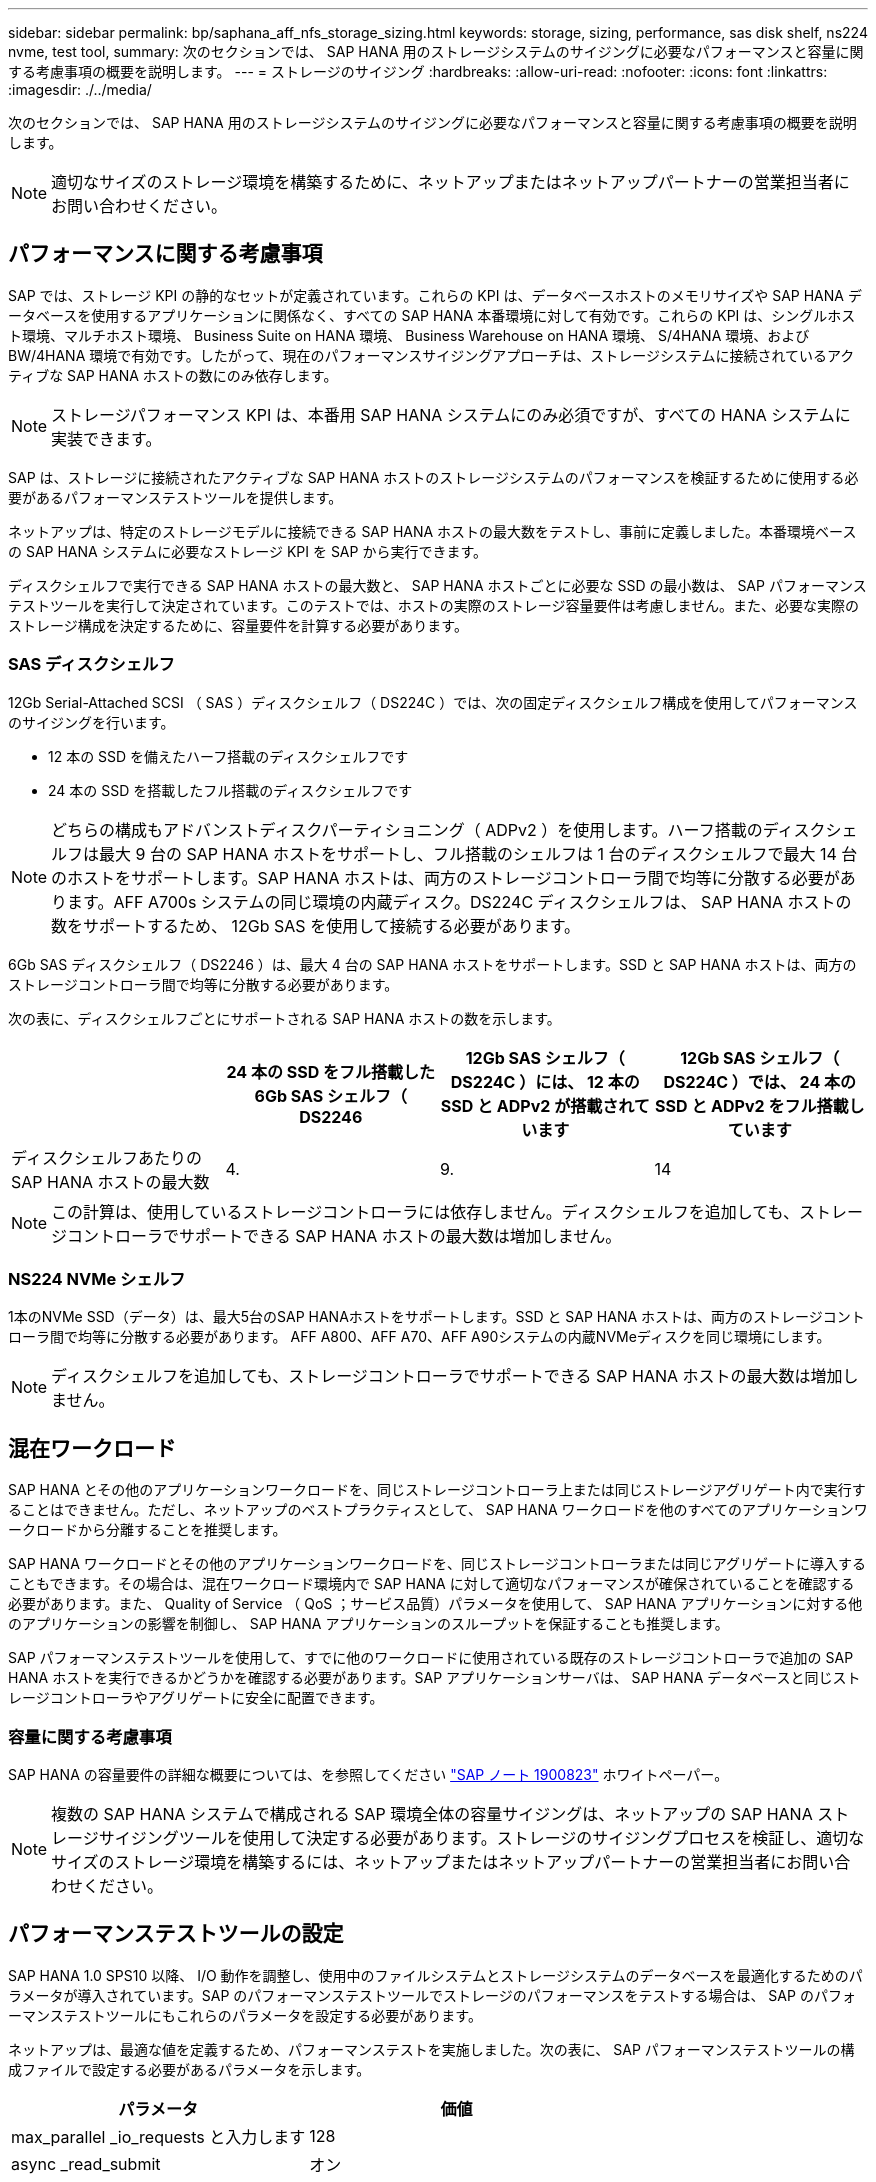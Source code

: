 ---
sidebar: sidebar 
permalink: bp/saphana_aff_nfs_storage_sizing.html 
keywords: storage, sizing, performance, sas disk shelf, ns224 nvme, test tool, 
summary: 次のセクションでは、 SAP HANA 用のストレージシステムのサイジングに必要なパフォーマンスと容量に関する考慮事項の概要を説明します。 
---
= ストレージのサイジング
:hardbreaks:
:allow-uri-read: 
:nofooter: 
:icons: font
:linkattrs: 
:imagesdir: ./../media/


[role="lead"]
次のセクションでは、 SAP HANA 用のストレージシステムのサイジングに必要なパフォーマンスと容量に関する考慮事項の概要を説明します。


NOTE: 適切なサイズのストレージ環境を構築するために、ネットアップまたはネットアップパートナーの営業担当者にお問い合わせください。



== パフォーマンスに関する考慮事項

SAP では、ストレージ KPI の静的なセットが定義されています。これらの KPI は、データベースホストのメモリサイズや SAP HANA データベースを使用するアプリケーションに関係なく、すべての SAP HANA 本番環境に対して有効です。これらの KPI は、シングルホスト環境、マルチホスト環境、 Business Suite on HANA 環境、 Business Warehouse on HANA 環境、 S/4HANA 環境、および BW/4HANA 環境で有効です。したがって、現在のパフォーマンスサイジングアプローチは、ストレージシステムに接続されているアクティブな SAP HANA ホストの数にのみ依存します。


NOTE: ストレージパフォーマンス KPI は、本番用 SAP HANA システムにのみ必須ですが、すべての HANA システムに実装できます。

SAP は、ストレージに接続されたアクティブな SAP HANA ホストのストレージシステムのパフォーマンスを検証するために使用する必要があるパフォーマンステストツールを提供します。

ネットアップは、特定のストレージモデルに接続できる SAP HANA ホストの最大数をテストし、事前に定義しました。本番環境ベースの SAP HANA システムに必要なストレージ KPI を SAP から実行できます。

ディスクシェルフで実行できる SAP HANA ホストの最大数と、 SAP HANA ホストごとに必要な SSD の最小数は、 SAP パフォーマンステストツールを実行して決定されています。このテストでは、ホストの実際のストレージ容量要件は考慮しません。また、必要な実際のストレージ構成を決定するために、容量要件を計算する必要があります。



=== SAS ディスクシェルフ

12Gb Serial-Attached SCSI （ SAS ）ディスクシェルフ（ DS224C ）では、次の固定ディスクシェルフ構成を使用してパフォーマンスのサイジングを行います。

* 12 本の SSD を備えたハーフ搭載のディスクシェルフです
* 24 本の SSD を搭載したフル搭載のディスクシェルフです



NOTE: どちらの構成もアドバンストディスクパーティショニング（ ADPv2 ）を使用します。ハーフ搭載のディスクシェルフは最大 9 台の SAP HANA ホストをサポートし、フル搭載のシェルフは 1 台のディスクシェルフで最大 14 台のホストをサポートします。SAP HANA ホストは、両方のストレージコントローラ間で均等に分散する必要があります。AFF A700s システムの同じ環境の内蔵ディスク。DS224C ディスクシェルフは、 SAP HANA ホストの数をサポートするため、 12Gb SAS を使用して接続する必要があります。

6Gb SAS ディスクシェルフ（ DS2246 ）は、最大 4 台の SAP HANA ホストをサポートします。SSD と SAP HANA ホストは、両方のストレージコントローラ間で均等に分散する必要があります。

次の表に、ディスクシェルフごとにサポートされる SAP HANA ホストの数を示します。

|===
|  | 24 本の SSD をフル搭載した 6Gb SAS シェルフ（ DS2246 | 12Gb SAS シェルフ（ DS224C ）には、 12 本の SSD と ADPv2 が搭載されています | 12Gb SAS シェルフ（ DS224C ）では、 24 本の SSD と ADPv2 をフル搭載しています 


| ディスクシェルフあたりの SAP HANA ホストの最大数 | 4. | 9. | 14 
|===

NOTE: この計算は、使用しているストレージコントローラには依存しません。ディスクシェルフを追加しても、ストレージコントローラでサポートできる SAP HANA ホストの最大数は増加しません。



=== NS224 NVMe シェルフ

1本のNVMe SSD（データ）は、最大5台のSAP HANAホストをサポートします。SSD と SAP HANA ホストは、両方のストレージコントローラ間で均等に分散する必要があります。
AFF A800、AFF A70、AFF A90システムの内蔵NVMeディスクを同じ環境にします。


NOTE: ディスクシェルフを追加しても、ストレージコントローラでサポートできる SAP HANA ホストの最大数は増加しません。



== 混在ワークロード

SAP HANA とその他のアプリケーションワークロードを、同じストレージコントローラ上または同じストレージアグリゲート内で実行することはできません。ただし、ネットアップのベストプラクティスとして、 SAP HANA ワークロードを他のすべてのアプリケーションワークロードから分離することを推奨します。

SAP HANA ワークロードとその他のアプリケーションワークロードを、同じストレージコントローラまたは同じアグリゲートに導入することもできます。その場合は、混在ワークロード環境内で SAP HANA に対して適切なパフォーマンスが確保されていることを確認する必要があります。また、 Quality of Service （ QoS ；サービス品質）パラメータを使用して、 SAP HANA アプリケーションに対する他のアプリケーションの影響を制御し、 SAP HANA アプリケーションのスループットを保証することも推奨します。

SAP パフォーマンステストツールを使用して、すでに他のワークロードに使用されている既存のストレージコントローラで追加の SAP HANA ホストを実行できるかどうかを確認する必要があります。SAP アプリケーションサーバは、 SAP HANA データベースと同じストレージコントローラやアグリゲートに安全に配置できます。



=== 容量に関する考慮事項

SAP HANA の容量要件の詳細な概要については、を参照してください https://launchpad.support.sap.com/#/notes/1900823["SAP ノート 1900823"^] ホワイトペーパー。


NOTE: 複数の SAP HANA システムで構成される SAP 環境全体の容量サイジングは、ネットアップの SAP HANA ストレージサイジングツールを使用して決定する必要があります。ストレージのサイジングプロセスを検証し、適切なサイズのストレージ環境を構築するには、ネットアップまたはネットアップパートナーの営業担当者にお問い合わせください。



== パフォーマンステストツールの設定

SAP HANA 1.0 SPS10 以降、 I/O 動作を調整し、使用中のファイルシステムとストレージシステムのデータベースを最適化するためのパラメータが導入されています。SAP のパフォーマンステストツールでストレージのパフォーマンスをテストする場合は、 SAP のパフォーマンステストツールにもこれらのパラメータを設定する必要があります。

ネットアップは、最適な値を定義するため、パフォーマンステストを実施しました。次の表に、 SAP パフォーマンステストツールの構成ファイルで設定する必要があるパラメータを示します。

|===
| パラメータ | 価値 


| max_parallel _io_requests と入力します | 128 


| async _read_submit | オン 


| async ： write_submit_active | オン 


| async_write_submit_bblocks | すべて 
|===
さまざまな SAP テストツールの設定の詳細については、を参照してください https://service.sap.com/sap/support/notes/1943937["SAP ノート 1943937"^] HWCCT （ SAP HANA 1.0 ）および https://launchpad.support.sap.com/["SAP ノート 2493172"^] HCMT/HCOT 用（ SAP HANA 2.0 ）。

次の例は、 HCMT/HCOT 実行プランに変数を設定する方法を示しています。

....
…{
         "Comment": "Log Volume: Controls whether read requests are submitted asynchronously, default is 'on'",
         "Name": "LogAsyncReadSubmit",
         "Value": "on",
         "Request": "false"
      },
      {
         "Comment": "Data Volume: Controls whether read requests are submitted asynchronously, default is 'on'",
         "Name": "DataAsyncReadSubmit",
         "Value": "on",
         "Request": "false"
      },
      {
         "Comment": "Log Volume: Controls whether write requests can be submitted asynchronously",
         "Name": "LogAsyncWriteSubmitActive",
         "Value": "on",
         "Request": "false"
      },
      {
         "Comment": "Data Volume: Controls whether write requests can be submitted asynchronously",
         "Name": "DataAsyncWriteSubmitActive",
         "Value": "on",
         "Request": "false"
      },
      {
         "Comment": "Log Volume: Controls which blocks are written asynchronously. Only relevant if AsyncWriteSubmitActive is 'on' or 'auto' and file system is flagged as requiring asynchronous write submits",
         "Name": "LogAsyncWriteSubmitBlocks",
         "Value": "all",
         "Request": "false"
      },
      {
         "Comment": "Data Volume: Controls which blocks are written asynchronously. Only relevant if AsyncWriteSubmitActive is 'on' or 'auto' and file system is flagged as requiring asynchronous write submits",
         "Name": "DataAsyncWriteSubmitBlocks",
         "Value": "all",
         "Request": "false"
      },
      {
         "Comment": "Log Volume: Maximum number of parallel I/O requests per completion queue",
         "Name": "LogExtMaxParallelIoRequests",
         "Value": "128",
         "Request": "false"
      },
      {
         "Comment": "Data Volume: Maximum number of parallel I/O requests per completion queue",
         "Name": "DataExtMaxParallelIoRequests",
         "Value": "128",
         "Request": "false"
      }, …
....
これらの変数はテスト構成に使用する必要があります。これは通常、 SAP が HCMT/HCOT ツールを使用して提供する事前定義された実行計画の場合です。次に、 4k ログの書き込みテストの例を示します。

....
…
      {
         "ID": "D664D001-933D-41DE-A904F304AEB67906",
         "Note": "File System Write Test",
         "ExecutionVariants": [
            {
               "ScaleOut": {
                  "Port": "${RemotePort}",
                  "Hosts": "${Hosts}",
                  "ConcurrentExecution": "${FSConcurrentExecution}"
               },
               "RepeatCount": "${TestRepeatCount}",
               "Description": "4K Block, Log Volume 5GB, Overwrite",
               "Hint": "Log",
               "InputVector": {
                  "BlockSize": 4096,
                  "DirectoryName": "${LogVolume}",
                  "FileOverwrite": true,
                  "FileSize": 5368709120,
                  "RandomAccess": false,
                  "RandomData": true,
                  "AsyncReadSubmit": "${LogAsyncReadSubmit}",
                  "AsyncWriteSubmitActive": "${LogAsyncWriteSubmitActive}",
                  "AsyncWriteSubmitBlocks": "${LogAsyncWriteSubmitBlocks}",
                  "ExtMaxParallelIoRequests": "${LogExtMaxParallelIoRequests}",
                  "ExtMaxSubmitBatchSize": "${LogExtMaxSubmitBatchSize}",
                  "ExtMinSubmitBatchSize": "${LogExtMinSubmitBatchSize}",
                  "ExtNumCompletionQueues": "${LogExtNumCompletionQueues}",
                  "ExtNumSubmitQueues": "${LogExtNumSubmitQueues}",
                  "ExtSizeKernelIoQueue": "${ExtSizeKernelIoQueue}"
               }
            }, …
....


== ストレージサイジングプロセスの概要

各ストレージモデルの HANA ホストあたりのディスク数と SAP HANA ホストの密度は、パフォーマンステストツールで決定されています。

サイジングプロセスでは、本番用および非本番用の SAP HANA ホストの数、各ホストの RAM サイズ、ストレージベースの Snapshot コピーのバックアップ保持期間などの詳細が必要です。SAP HANA ホストの数によって、必要なストレージコントローラとディスクの数が決まります。

RAM のサイズ、各 SAP HANA ホストでのディスク上の正味データサイズ、および Snapshot コピーのバックアップ保持期間は、容量サイジングの際に入力として使用されます。

次の図に、サイジングプロセスの概要を示します。

image::saphana_aff_nfs_image9.jpg[SAPHana AFF NFSイメージ9]
